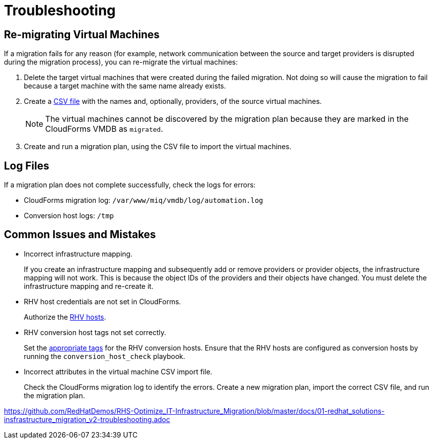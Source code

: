 [id='assembly_Troubleshooting']
= Troubleshooting

[discrete]
== Re-migrating Virtual Machines

If a migration fails for any reason (for example, network communication between the source and target providers is disrupted during the migration process), you can re-migrate the virtual machines:

. Delete the target virtual machines that were created during the failed migration. Not doing so will cause the migration to fail because a target machine with the same name already exists.
. Create a xref:CSV_import[CSV file] with the names and, optionally, providers, of the source virtual machines.
+
[NOTE]
====
The virtual machines cannot be discovered by the migration plan because they are marked in the CloudForms VMDB as `migrated`.
====

. Create and run a migration plan, using the CSV file to import the virtual machines.

[discrete]
== Log Files

If a migration plan does not complete successfully, check the logs for errors:

* CloudForms migration log: `/var/www/miq/vmdb/log/automation.log`
* Conversion host logs: `/tmp`

[discrete]
== Common Issues and Mistakes

* Incorrect infrastructure mapping.
+
If you create an infrastructure mapping and subsequently add or remove providers or provider objects, the infrastructure mapping will not work. This is because the object IDs of the providers and their objects have changed. You must delete the infrastructure mapping and re-create it.

* RHV host credentials are not set in CloudForms.
+
Authorize the xref:Authenticating_RHV_Manager_and_Hosts[RHV hosts].

* RHV conversion host tags not set correctly.
+
Set the xref:Configuring_rhv_conversion_hosts[appropriate tags] for the RHV conversion hosts.
Ensure that the RHV hosts are configured as conversion hosts by running the `conversion_host_check` playbook.

* Incorrect attributes in the virtual machine CSV import file.
+
Check the CloudForms migration log to identify the errors. Create a new migration plan, import the correct CSV file, and run the migration plan.

https://github.com/RedHatDemos/RHS-Optimize_IT-Infrastructure_Migration/blob/master/docs/01-redhat_solutions-insfrastructure_migration_v2-troubleshooting.adoc
